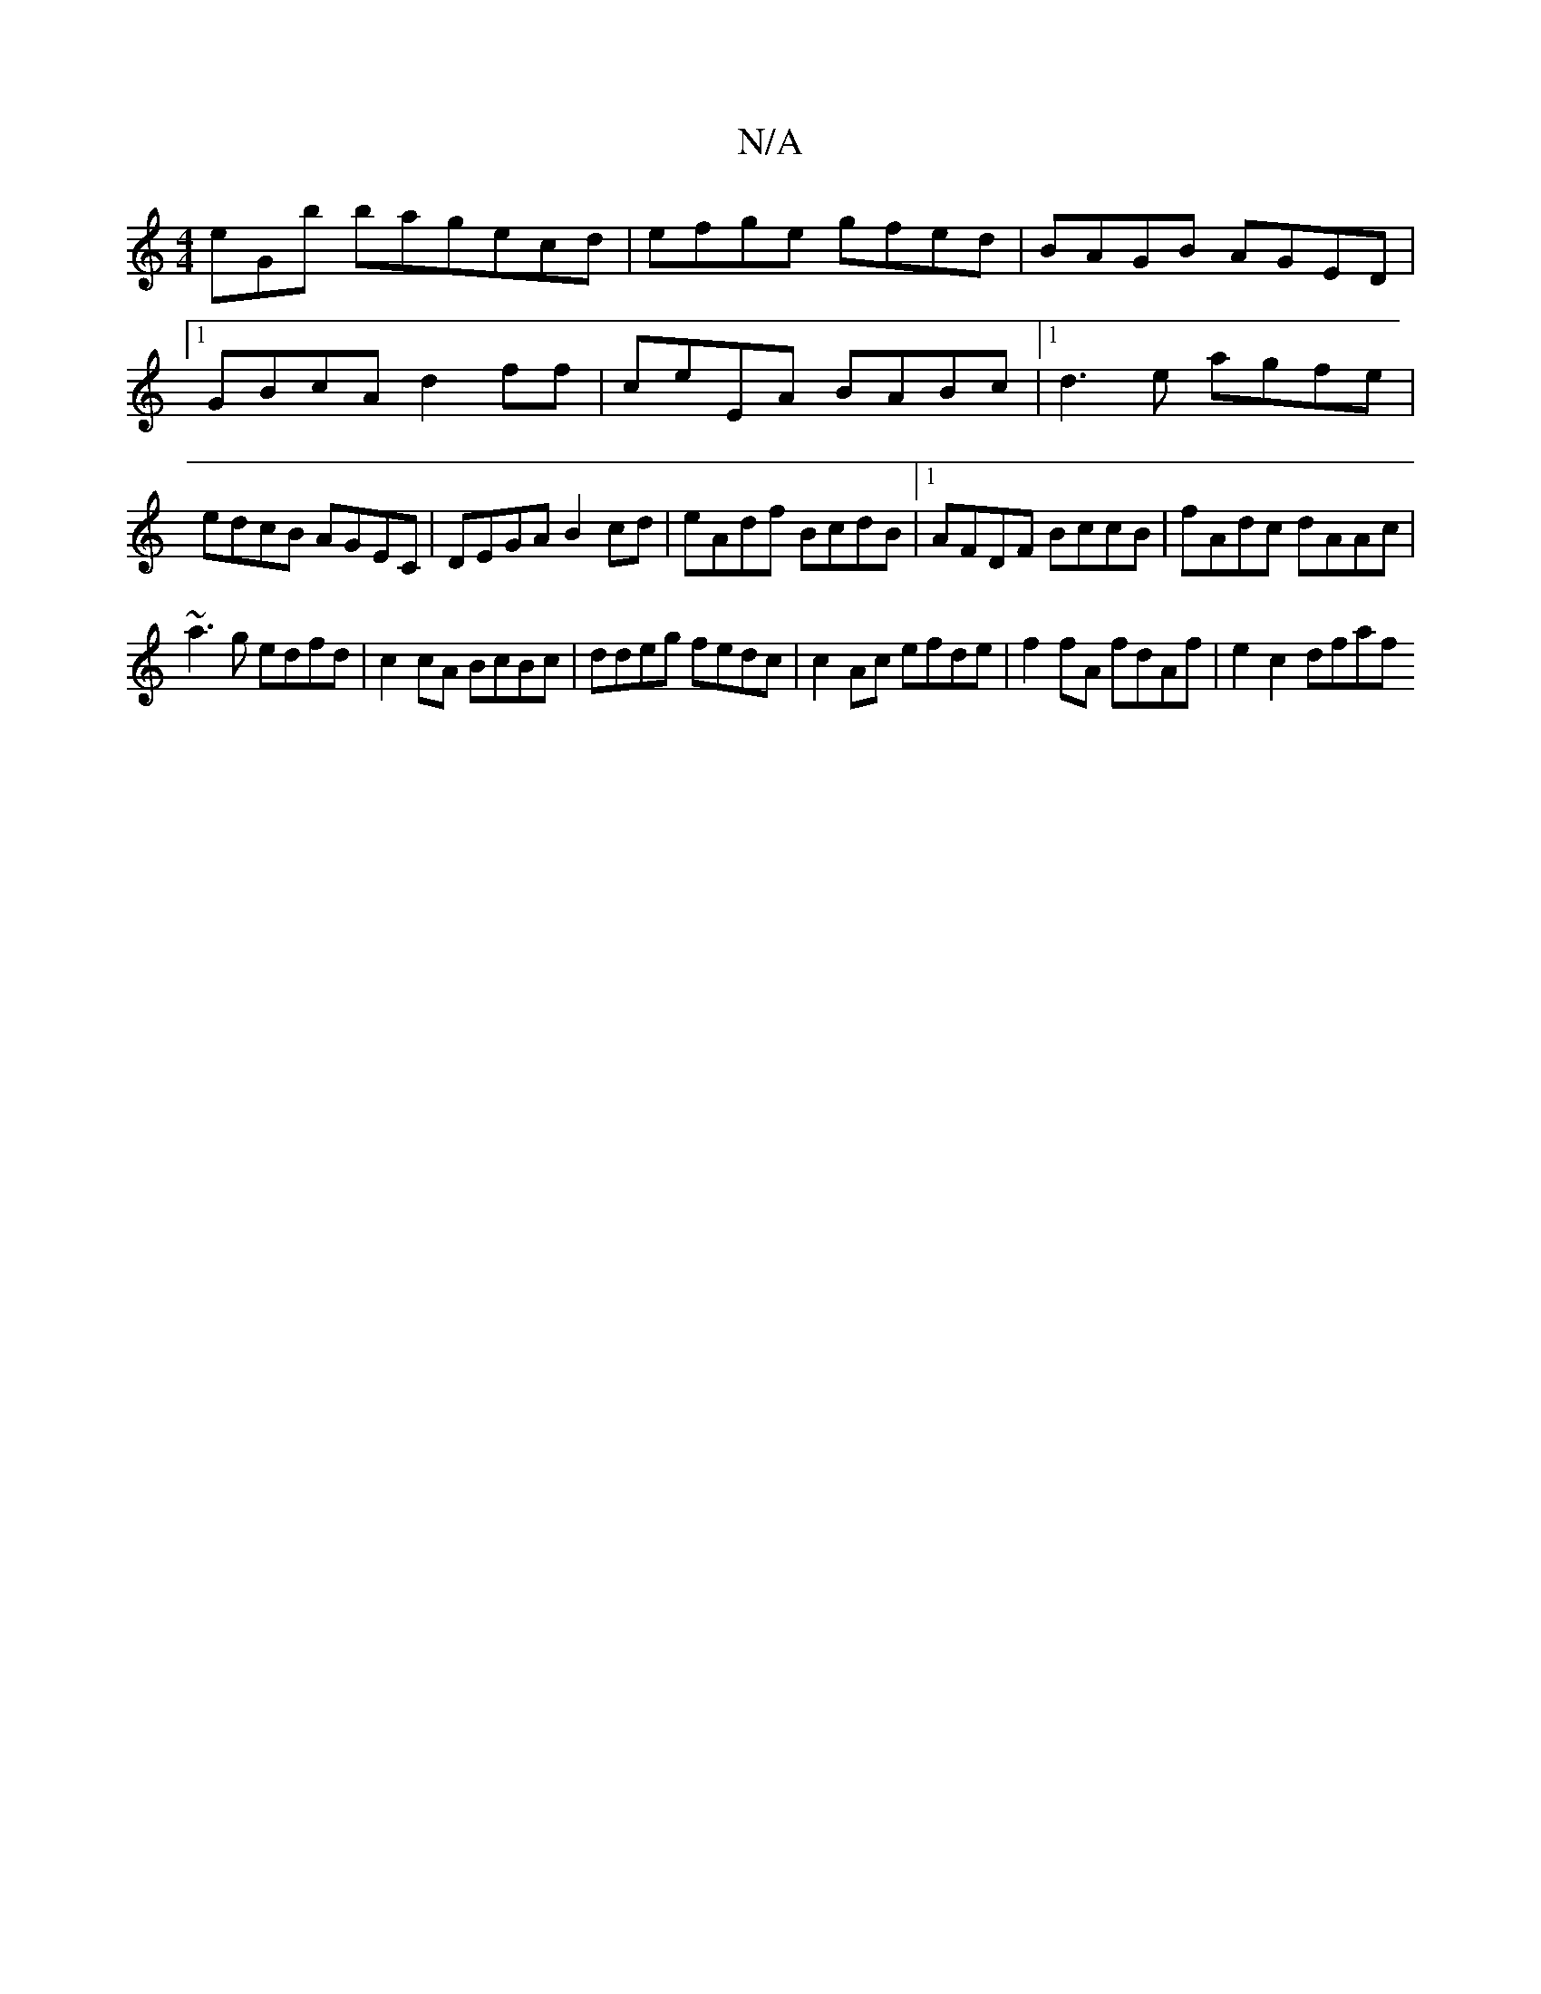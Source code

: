 X:1
T:N/A
M:4/4
R:N/A
K:Cmajor
eGb bagecd|efge gfed|BAGB AGED|1 GBcA d2ff| ceEA BABc|1 d3e agfe | edcB AGEC | DEGA B2cd | eAdf BcdB |1 AFDF BccB | fAdc dAAc |
~a3g edfd | c2cA BcBc | ddeg fedc’ | c2 Ac efde | f2 fA fdAf | e2c2 dfaf